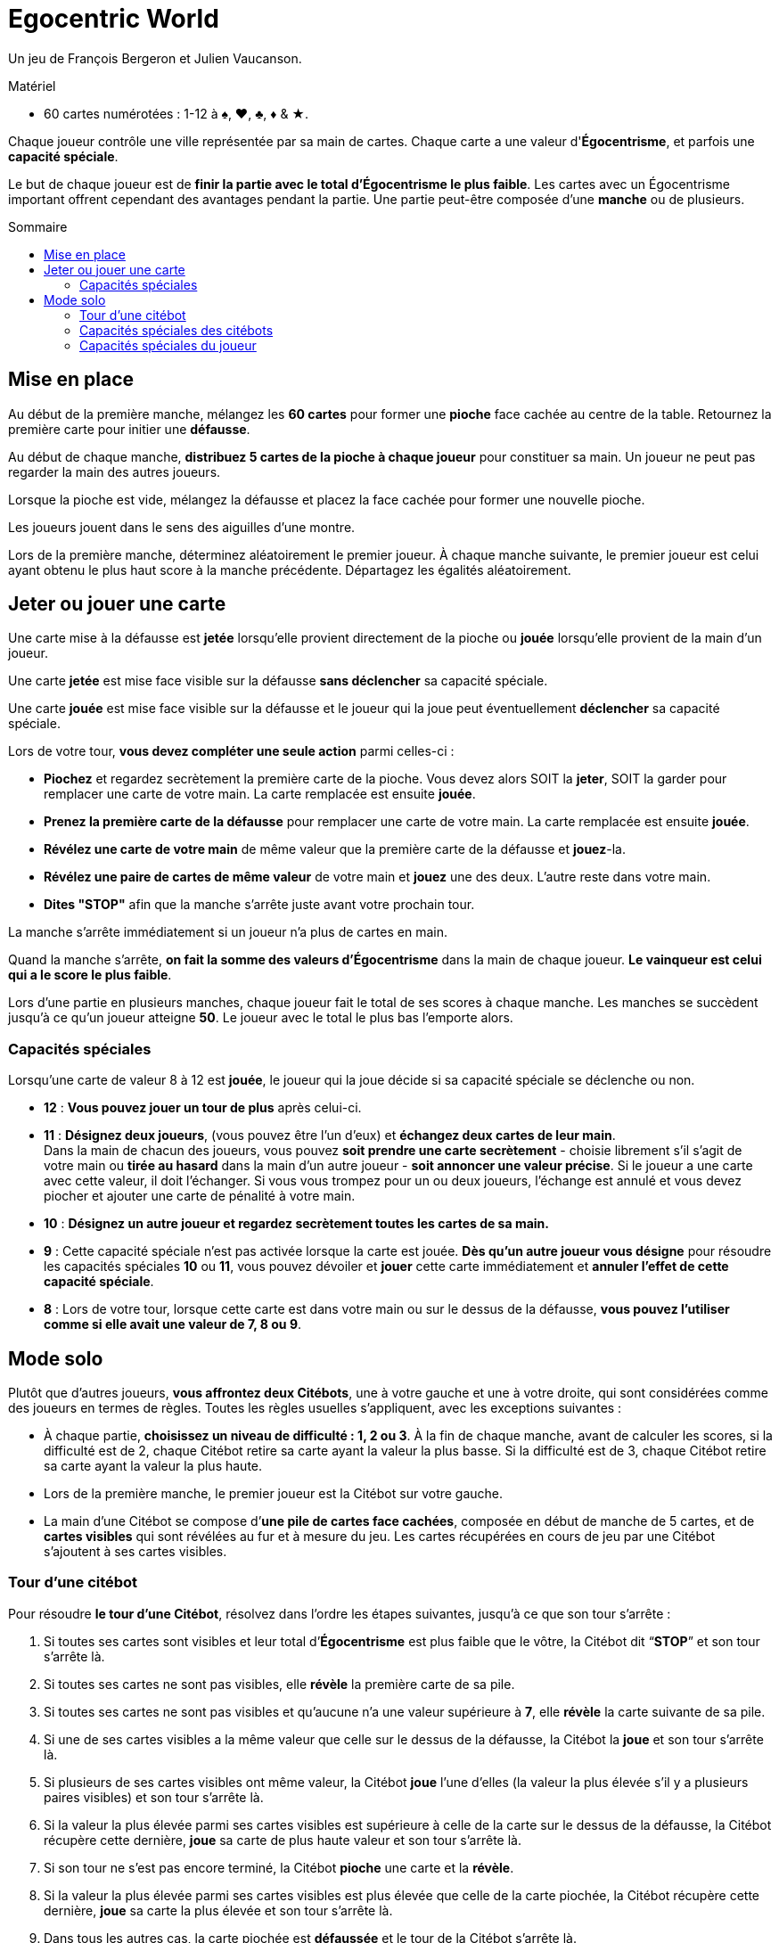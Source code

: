= Egocentric World
:toc: preamble
:toclevels: 4
:toc-title: Sommaire
:icons: font

Un jeu de François Bergeron et Julien Vaucanson.

.Matériel
****
* 60 cartes numérotées : 1-12 à ♠, ♥, ♣, ♦ & ★.
****

Chaque joueur contrôle une ville représentée par sa main de cartes.
Chaque carte a une valeur d'*Égocentrisme*, et parfois une *capacité spéciale*.

Le but de chaque joueur est de *finir la partie avec le total d’Égocentrisme le plus faible*.
Les cartes avec un Égocentrisme important offrent cependant des avantages pendant la partie.
Une partie peut-être composée d’une *manche* ou de plusieurs.


== Mise en place

Au début de la première manche, mélangez les *60 cartes* pour former une *pioche* face cachée au centre de la table.
Retournez la première carte pour initier une *défausse*.

Au début de chaque manche, *distribuez 5 cartes de la pioche à chaque joueur* pour constituer sa main.
Un joueur ne peut pas regarder la main des autres joueurs.

Lorsque la pioche est vide, mélangez la défausse et placez la face cachée pour former une nouvelle pioche.

Les joueurs jouent dans le sens des aiguilles d’une montre.

Lors de la première manche, déterminez aléatoirement le premier joueur.
À chaque manche suivante, le premier joueur est celui ayant obtenu le plus haut score à la manche précédente.
Départagez les égalités aléatoirement.


== Jeter ou jouer une carte

Une carte mise à la défausse est *jetée* lorsqu’elle provient directement de la pioche ou *jouée* lorsqu’elle provient de la main d’un joueur.

Une carte *jetée* est mise face visible sur la défausse *sans déclencher* sa capacité spéciale.

Une carte *jouée* est mise face visible sur la défausse et le joueur qui la joue peut éventuellement *déclencher* sa capacité spéciale.

Lors de votre tour, *vous devez compléter une seule action* parmi celles-ci :

* *Piochez* et regardez secrètement la première carte de la pioche.
  Vous devez alors SOIT la *jeter*, SOIT la garder pour remplacer une carte de votre main.
  La carte remplacée est ensuite *jouée*.

* *Prenez la première carte de la défausse* pour remplacer une carte de votre main.
  La carte remplacée est ensuite *jouée*.

* *Révélez une carte de votre main* de même valeur que la première carte de la défausse et *jouez*-la.

* *Révélez une paire de cartes de même valeur* de votre main et *jouez* une des deux.
  L’autre reste dans votre main.

* *Dites "STOP"* afin que la manche s'arrête juste avant votre prochain tour.

La manche s’arrête immédiatement si un joueur n’a plus de cartes en main.

Quand la manche s'arrête, *on fait la somme des valeurs d’Égocentrisme* dans la main de chaque joueur.
*Le vainqueur est celui qui a le score le plus faible*.

Lors d’une partie en plusieurs manches, chaque joueur fait le total de ses scores à chaque manche.
Les manches se succèdent jusqu’à ce qu’un joueur atteigne *50*.
Le joueur avec le total le plus bas l’emporte alors.


=== Capacités spéciales

Lorsqu’une carte de valeur 8 à 12 est *jouée*, le joueur qui la joue décide si sa capacité spéciale se déclenche ou non.

* *12* : *Vous pouvez jouer un tour de plus* après celui-ci.

* *11* : *Désignez deux joueurs*, (vous pouvez être l’un d’eux) et *échangez deux cartes de leur main*. +
Dans la main de chacun des joueurs, vous pouvez *soit prendre une carte secrètement* - choisie librement s’il s’agit de votre main ou *tirée au hasard* dans la main d’un autre joueur - *soit annoncer une valeur précise*.
Si le joueur a une carte avec cette valeur, il doit l’échanger.
Si vous vous trompez pour un ou deux joueurs, l’échange est annulé et vous devez piocher et ajouter une carte de pénalité à votre main.

* *10* : *Désignez un autre joueur et regardez secrètement toutes les cartes de sa main.*

* *9* : Cette capacité spéciale n’est pas activée lorsque la carte est jouée.
*Dès qu’un autre joueur vous désigne* pour résoudre les capacités spéciales *10* ou *11*, vous pouvez dévoiler et *jouer* cette carte immédiatement et *annuler l’effet de cette capacité spéciale*.

* *8* : Lors de votre tour, lorsque cette carte est dans votre main ou sur le dessus de la défausse, *vous pouvez l’utiliser comme si elle avait une valeur de 7, 8 ou 9*.


== Mode solo

Plutôt que d’autres joueurs, *vous affrontez deux Citébots*, une à votre gauche et une à votre droite, qui sont considérées comme des joueurs en termes de règles.
Toutes les règles usuelles s’appliquent, avec les exceptions suivantes :

* À chaque partie, *choisissez un niveau de difficulté : 1, 2 ou 3*.
À la fin de chaque manche, avant de calculer les scores, si la difficulté est de 2, chaque Citébot retire sa carte ayant la valeur la plus basse.
Si la difficulté est de 3, chaque Citébot retire sa carte ayant la valeur la plus haute.
* Lors de la première manche, le premier joueur est la Citébot sur votre gauche.
* La main d’une Citébot se compose d’*une pile de cartes face cachées*, composée en début de manche de 5 cartes, et de *cartes visibles* qui sont révélées au fur et à mesure du jeu.
Les cartes récupérées en cours de jeu par une Citébot s'ajoutent à ses cartes visibles.


=== Tour d'une citébot

Pour résoudre *le tour d’une Citébot*, résolvez dans l’ordre les étapes suivantes, jusqu’à ce que son tour s’arrête :

1. Si toutes ses cartes sont visibles et leur total d’*Égocentrisme* est plus faible que le vôtre, la Citébot dit “*STOP*” et son tour s’arrête là.
2. Si toutes ses cartes ne sont pas visibles, elle *révèle* la première carte de sa pile.
3. Si toutes ses cartes ne sont pas visibles et qu’aucune n’a une valeur supérieure à *7*, elle *révèle* la carte suivante de sa pile.
4. Si une de ses cartes visibles a la même valeur que celle sur le dessus de la défausse, la Citébot la *joue* et son tour s’arrête là.
5. Si plusieurs de ses cartes visibles ont même valeur, la Citébot *joue* l'une d'elles (la valeur la plus élevée s’il y a plusieurs paires visibles) et son tour s’arrête là.
6. Si la valeur la plus élevée parmi ses cartes visibles est supérieure à celle de la carte sur le dessus de la défausse, la Citébot récupère cette dernière, *joue* sa carte de plus haute valeur et son tour s’arrête là.
7. Si son tour ne s’est pas encore terminé, la Citébot *pioche* une carte et la *révèle*.
8. Si la valeur la plus élevée parmi ses cartes visibles est plus élevée que celle de la carte piochée, la Citébot récupère cette dernière, *joue* sa carte la plus élevée et son tour s’arrête là.
9. Dans tous les autres cas, la carte piochée est *défaussée* et le tour de la Citébot s’arrête là.


=== Capacités spéciales des citébots

*Lorsqu’une Citébot joue une carte de valeur 8 à 12*, les règles s’appliquent ainsi :

* *12* : *La Citébot refait un tour* après celui-ci.

* *11* : *La Citébot révèle et échange la première carte de sa pile contre votre carte ayant la valeur la plus basse*.
Si toutes ses cartes sont visibles, elle échange sa carte ayant la valeur la plus haute contre votre carte ayant la valeur la plus basse.

* *10* : *Toutes les cartes encore cachées de l’autre Citébot sont révélées*.

* *9* : *Vous ne pouvez utiliser les capacités spéciales 10 et 11 contre une Citébot ayant une carte 9 visible*.
Si une ou plusieurs cartes 9 dans la pile d’une Citébot sont révélées par la capacité *10*, cette Citébot *joue* immédiatement une de ces cartes.

* *8* : Aux étapes 4 et 5 du tour d’une Citébot, lorsque cette carte est parmi ses cartes visibles ou sur le dessus de la défausse, *elle compte comme ayant les valeurs 7, 8 et 9*.
Si la Citébot peut jouer une carte 7 ou 9 à l’étape 4, elle n’utilisera pas cette capacité spéciale.


=== Capacités spéciales du joueur

*Lorsque vous jouez une carte de valeur 8 à 12*, les règles s’appliquent ainsi :

* *12* : *Vous pouvez jouer un tour de plus* après celui-ci.

* *11* : *Échangez une de vos cartes contre celle d’une Citébot*, une de celles visibles ou celle du dessus de sa pile (la carte que vous lui donnez reste visible).
*OU échangez deux cartes visibles de deux Citébots différentes*.

* *10* : *Révélez toutes les cartes encore cachées dans la pile d’une Citébot de votre choix*.

* *9* : Cette capacité spéciale n’est pas activée lorsque la carte est jouée.
*Dès qu’une Citébot utilise la capacité 11*, vous pouvez jouer cette carte immédiatement et *annuler l’effet de cette capacité spéciale*.

* *8* : Lors de votre tour, lorsque cette carte est dans votre main ou sur le dessus de la défausse, *vous pouvez l’utiliser comme si elle avait une valeur de 7, 8 ou 9*.
